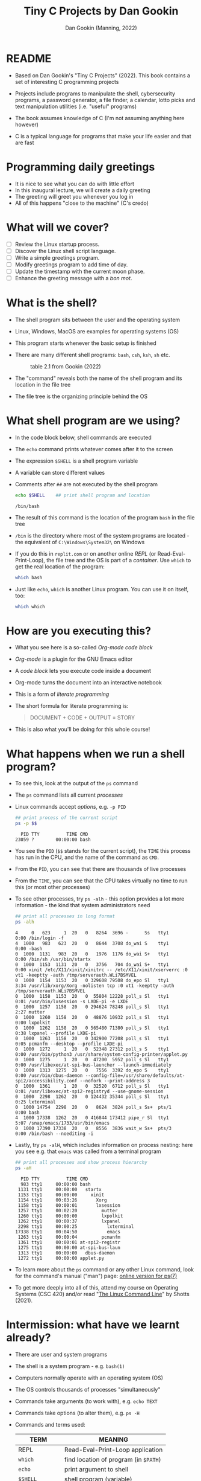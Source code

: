 #+TITLE:Tiny C Projects by Dan Gookin
#+AUTHOR: Dan Gookin (Manning, 2022)
#+STARTUP:overview hideblocks
#+PROPERTY: header-args:bash :exports both :comments both :results output :tangle yes
* README

  - Based on Dan Gookin's "Tiny C Projects" (2022). This book contains
    a set of interesting C programming projects

  - Projects include programs to manipulate the shell, cybersecurity
    programs, a password generator, a file finder, a calendar, lotto
    picks and text manipulation utilities (i.e. "useful" programs)

  - The book assumes knowledge of C (I'm not assuming anything here
    however)

  - C is a typical language for programs that make your life easier and
    that are fast

* Programming daily greetings

  - It is nice to see what you can do with little effort
  - In this inaugural lecture, we will create a daily greeting
  - The greeting will greet you whenever you log in
  - All of this happens "close to the machine" (C's credo)

* What will we cover?

  - [ ] Review the Linux startup process.
  - [ ] Discover the Linux shell script language.
  - [ ] Write a simple greetings program.
  - [ ] Modify greetings program to add time of day.
  - [ ] Update the timestamp with the current moon phase.
  - [ ] Enhance the greeting message with a /bon mot/.

* What is the shell?

  - The shell program sits between the user and the operating system
  - Linux, Windows, MacOS are examples for operating systems (OS)
  - This program starts whenever the basic setup is finished
  - There are many different shell programs: ~bash~, ~csh~, ~ksh~, ~sh~ etc.
    #+attr_html: :width 500px
    #+caption: table 2.1 from Gookin (2022)
    [[../img/tinyC_shells.png]]

  - The "command" reveals both the name of the shell program and its
    location in the file tree
  - The file tree is the organizing principle behind the OS

* What shell program are we using?

  - In the code block below, shell commands are executed
  - The ~echo~ command prints whatever comes after it to the screen
  - The expression ~$SHELL~ is a shell program variable
  - A variable can store different values
  - Comments after ~##~ are not executed by the shell program
    #+begin_src bash :exports both
      echo $SHELL    ## print shell program and location
    #+end_src

    #+RESULTS:
    : /bin/bash

  - The result of this command is the location of the program ~bash~ in
    the file tree
  - ~/bin~ is the directory where most of the system programs are
    located - the equivalent of ~C:\Windows\System32\~ on Windows
  - If you do this in ~replit.com~ or on another online /REPL/ (or
    Read-Eval-Print-Loop), the file tree and the OS is part of a
    /container/. Use ~which~ to get the real location of the program:
    #+begin_src bash
      which bash
    #+end_src
  - Just like ~echo~, ~which~ is another Linux program. You can use it on
    itself, too:
    #+begin_src bash
      which which
    #+end_src

* How are you executing this?
  #+attr_html: :width 400px
  [[../img/about-emacs.png]]

  - What you see here is a so-called /Org-mode code block/
  - /Org-mode/ is a plugin for the GNU Emacs editor
  - A /code block/ lets you execute code inside a document
  - Org-mode turns the document into an interactive notebook
  - This is a form of /literate programming/
  - The short formula for literate programming is:
    #+begin_quote
    DOCUMENT + CODE + OUTPUT = STORY
    #+end_quote
  - This is also what you'll be doing for this whole course!

* What happens when we run a shell program?

  - To see this, look at the output of the ~ps~ command
  - The ~ps~ command lists all current /processes/
  - Linux commands accept /options/, e.g. ~-p PID~
    #+begin_src bash :exports both
      ## print process of the current script
      ps -p $$
    #+end_src

    #+RESULTS:
    :   PID TTY          TIME CMD
    : 23059 ?        00:00:00 bash
  - You see the ~PID~ (~$$~ stands for the current script), the ~TIME~ this
    process has run in the CPU, and the name of the command as ~CMD~.
  - From the ~PID~, you can see that there are thousands of live processes
  - From the ~TIME~, you can see that the CPU takes virtually no time to
    run this (or most other processes)
  - To see other processes, try ~ps -alh~ - this option provides a lot
    more information - the kind that system administrators need
    #+begin_src bash
      ## print all processes in long format
      ps -alh
    #+end_src

    #+RESULTS:
    #+begin_example
    4     0   623     1  20   0   8264  3696 -      Ss   tty1       0:00 /bin/login -f
    4  1000   983   623  20   0   8644  3708 do_wai S    tty1       0:00 -bash
    0  1000  1131   983  20   0   1976  1176 do_wai S+   tty1       0:00 /bin/sh /usr/bin/startx
    0  1000  1153  1131  20   0   3756   704 do_wai S+   tty1       0:00 xinit /etc/X11/xinit/xinitrc -- /etc/X11/xinit/xserverrc :0 vt1 -keeptty -auth /tmp/serverauth.WLi7BSMVEL
    0  1000  1154  1153  20   0 329608 79508 do_epo Sl   tty1       3:34 /usr/lib/xorg/Xorg -nolisten tcp :0 vt1 -keeptty -auth /tmp/serverauth.WLi7BSMVEL
    0  1000  1158  1153  20   0  55804 12228 poll_s Sl   tty1       0:01 /usr/bin/lxsession -s LXDE-pi -e LXDE
    0  1000  1257  1158  20   0 294624 78248 poll_s Sl   tty1       2:27 mutter
    0  1000  1260  1158  20   0  48876 10932 poll_s Sl   tty1       0:00 lxpolkit
    0  1000  1262  1158  20   0 565480 71380 poll_s Sl   tty1       0:38 lxpanel --profile LXDE-pi
    0  1000  1263  1158  20   0 342900 77208 poll_s Sl   tty1       0:05 pcmanfm --desktop --profile LXDE-pi
    0  1000  1272     1  20   0  52348 27312 poll_s S    tty1       0:00 /usr/bin/python3 /usr/share/system-config-printer/applet.py
    0  1000  1275     1  20   0  47200  5952 poll_s Sl   tty1       0:00 /usr/libexec/at-spi-bus-launcher --launch-immediately
    0  1000  1313  1275  20   0   7556  3392 do_epo S    tty1       0:00 /usr/bin/dbus-daemon --config-file=/usr/share/defaults/at-spi2/accessibility.conf --nofork --print-address 3
    0  1000  1361     1  20   0  32520  6712 poll_s Sl   tty1       0:01 /usr/libexec/at-spi2-registryd --use-gnome-session
    0  1000  2298  1262  20   0 124432 35344 poll_s Sl   tty1       0:25 lxterminal
    0  1000 14754  2298  20   0   8624  3824 poll_s Ss+  pts/1      0:00 bash
    4  1000 17338  1262  20   0 416844 173412 pipe_r Sl  tty1       5:07 /snap/emacs/1733/usr/bin/emacs
    0  1000 17390 17338  20   0   8556  3836 wait_w Ss+  pts/3      0:00 /bin/bash --noediting -i
    #+end_example
  - Lastly, try ~ps -alH~, which includes information on process nesting:
    here you see e.g. that ~emacs~ was called from a terminal program
    #+begin_src bash :exports both
      ## print all processes and show process hierarchy
      ps -aH
    #+end_src
    #+RESULTS:
    #+begin_example
      PID TTY          TIME CMD
      983 tty1     00:00:00 bash
     1131 tty1     00:00:00   startx
     1153 tty1     00:00:00     xinit
     1154 tty1     00:03:26       Xorg
     1158 tty1     00:00:01       lxsession
     1257 tty1     00:02:20         mutter
     1260 tty1     00:00:00         lxpolkit
     1262 tty1     00:00:37         lxpanel
     2298 tty1     00:00:25           lxterminal
    17338 tty1     00:04:50           emacs
     1263 tty1     00:00:04         pcmanfm
     1361 tty1     00:00:01 at-spi2-registr
     1275 tty1     00:00:00 at-spi-bus-laun
     1313 tty1     00:00:00   dbus-daemon
     1272 tty1     00:00:00 applet.py
    #+end_example

  - To learn more about the ~ps~ command or any other Linux command, look
    for the command's manual ("man") page: [[https://man7.org/linux/man-pages/man1/ps.1.html][online version for ps(7)]]

  - To get more deeply into all of this, attend my course on Operating
    Systems (CSC 420) and/or read "[[https://linuxcommand.org][The Linux Command Line]]" by Shotts
    (2021).

* Intermission: what have we learnt already?

  - There are user and system programs
  - The shell is a system program - e.g. ~bash(1)~
  - Computers normally operate with an operating system (OS)
  - The OS controls thousands of processes "simultaneously"
  - Commands take arguments (to work with), e.g. ~echo TEXT~
  - Commands take options (to alter them), e.g. ~ps -H~
  - Commands and terms used:

    | TERM           | MEANING                             |
    |----------------+-------------------------------------|
    | REPL           | Read-Eval-Print-Loop application    |
    | ~which~          | find location of program (in ~$PATH~) |
    | ~echo~           | print argument to shell             |
    | ~$SHELL~         | shell program (variable)            |
    | ~/bin/bash~      | file tree location                  |
    | ~##~             | script comment mark                 |
    | ~ps -alhH~       | process listing w/options           |
    | ~ps -p PID~      | list process labeled ~PID~            |
    | ~bash(1)~, ~ps(7)~ | Unix-style manual pages             |
    | Org-mode       | Editor plugin (Emacs major mode)    |

  - Most computer users will never know what you already know!

* What is a shell startup script?

  - When a ~bash~ shell is started, it looks for a startup script
  - You can configure the shell using the startup script
  - We're going to add a greeting and customize it
  - 'Script' is really annother name for a program, usually reserved
    for programming languages that interpret rather than compile code
  - Code interpretation means "take the code and run it"
  - Code compilation means "translate code to something the machine
    understands" (and then run the 'machine code').

** How can you find and view the shell startup script?

   - To view the file use the ~cat~ command:
     #+BEGIN_SRC bash
       cat ~/.bash_profile
     #+END_SRC

   - This either gives you something (if ~.bash_profile~ exists) or
     nothing and an error (if it doesn't):
     #+begin_example bash
     cat: /home/pi/.bash_config: No such file or directory
     #+end_example

   - The curious expression ~~/~ is short for "your home directory":
     this is the place where the computer stores your stuff

   - The dot in the filename ~./bash_profile~ means that this is a
     "hidden" (configuration) file. In Windows you can configure your
     file explorer to view these files
     #+attr_html: :width 500px
     #+caption: Windows 10 File Explorer
     [[../img/tinyC_hidden.png]]

** How can you create and edit the startup script?

   - At this point, we don't want get into editing with an editor app
     quite yet - we will have to and when we do, we'll get started
     with a powerful one, [[https://gnu.org/software/emacs][GNU Emacs]].

   - Instead, we use the shell itself to ~echo~ lines to the script -
     this is OK as long as there are only a few and as long as we
     don't make mistakes - ~bash~ is not very smart or forgiving:
     #+begin_src bash
       echo '#!/bin/bash'
       echo '#startup greetings' >> ~/.bash_profile
       echo 'echo "Hello" $LOGNAME' >> ~/.bash_profile
       cat ~/.bash_profile
     #+end_src

     #+RESULTS:
     : #!/bin/bash
     : #startup greetings
     : echo "Hello" $LOGNAME

   - In the previous /code block/, three lines are added to the file
     ~.bash_profile~ that resides in ~$HOME~ (~/home/pi~ or ~~/~):
     1) This is a shell script (~#!~ is called "[[https://en.wikipedia.org/wiki/Shebang_(Unix)][shebang]]")
     2) A comment: ~startup greetings~ (not executed)
     3) A greeting: ~Hello~ followed by the content of ~$LOGNAME~

   - The variable ~$LOGNAME~ is set to your user or login name:
     #+begin_src bash
       echo $LOGNAME
       ,#+end_src7

       ,#+RESULTS:
       : pi

       - However, if you try to run ~.bash_profile~, you are stumped:
       ,#+begin_src bash
       ~/.bash_profile
     #+end_src

   - This generates the /error message/:
     #+begin_src bash
       bash: line 1: /home/pi/.bash_profile: Permission denied
     #+end_src

   - A long listing of the file reveals that the file /permissions/ are
     only read (~r~) or write (~w~):
     #+begin_src bash
       ls -la ~/.bash_profile
     #+end_src

     #+RESULTS:
     : -rw-r--r-- 1 pi pi 41 Dec 10 22:46 /home/pi/.bash_profile

   - Let's add execute (~x~) to the permissions and then run it:
     #+begin_src bash
       chmod +x ~/.bash_profile
       ~/.bash_profile
     #+end_src

     #+RESULTS:
     : Hello pi

   - It works now! From now on, every time you open a new shell,
     you'll be greeted. Try it yourself - open a new terminal shell
     and you should see ~Hello pi~ at the top of the shell screen.

** Intermission: what did you learn?

   These last two sections contained a lot of lingo - let's go through
   it. If you think you know what a term means already, good for you!

   | COMMAN/TERM     | MEANING                                      |
   |-----------------+----------------------------------------------|
   | Script          | Human-readable set of tasks for computers    |
   | Interpretation  | Take the code and run it                     |
   | Compilation     | Create a machine version of the code         |
   | Machine code    | Code that only the machine can understand    |
   | ~cat~ [file]      | view file                                    |
   | ~~/~              | short for user home directory (~$HOME~)        |
   | ~.~[file]         | file is hidden (configuration file)          |
   | Editor          | Software to create and change files          |
   | GNU Emacs       | GNU " Editor MACroS" popular text editor     |
   | ~#!/bin/bash~     | First line of bash script with shebang       |
   | code block      | Block of code (here in Emacs Org-mode)       |
   | ~$LOGNAME~        | Name of user who is logged in (you)          |
   | File permission | Permitted to read, write, execute (~rwx~) file |
   | ~chmod~           | Program to change file permissions           |

* A first C program

  - The classic first program in any language is "hello world"
  - The program write "hello world" to the screen
  - As simple as it sounds, this involves a bunch of computing

** What will you learn?

   - [ ] A first C command (~printf~ to print something)
   - [ ] How a complete C program looks like
   - [ ] How a C program is turned into machine code
   - [ ] How to get around in the file tree

** The first C command - ~printf~

   - The next code block contains a first command in C:
     #+begin_src C
       printf("Hello, Marcus!\n");
     #+end_src

   - I run this code block with the editor command ~C-c C-c~. It's not a
     program but only a single command inside a program. Emacs helps me
     with running it by supplementing the code around the program and
     by compiling, linking and running the machine code.

** How does a complete C program look like?

   - The complete version of the program looks like this:
     #+begin_src C :tangle ../src/hello.c :results none :comments none
       #include <stdio.h>

       int main(void)
       {
         printf("Hello, Marcus!\n");

         return(0);
       }
     #+end_src

   - To turn this program into an executable file, you need to
     1) /tangle/ the code block (extract the C code) as a C file
     2) compile the resulting C file into machine code
     3) run the machine code
     #+begin_src bash
       cd ../src/
       gcc hello.c -o hello
       ./hello
     #+end_src

     #+RESULTS:
     : Hello, Marcus!

   - Let's take the last ~bash~ code block apart:
     1) ~cd ../src~ changes the location to the ~src~ directory after
        going up one level in the file tree with ~..~
     2) ~../src/~ is a /relative path/, an address for the computer to
        find a location.
     3) You can also specify /absolute paths/ which begin at the /root/ of
        the computer's file tree (~/~), e.g. ~/home/pi/~
     4) The C file ~hello.c~ is compiled with the ~gcc~ compiler
        software[fn:1]
     5) The resulting /object C code/ is /linked/ to create an /executable/
        file named ~hello~.
     6) The name of the executable is specified with a /compiler
        option/, ~-o~

   - Let's take the program itself apart:
     1) ~#include~ is a pre-processing directive to include a file
     2) The included /header/ file ~stdio.h~ contains input/output
        functions (it's a C file located in ~/usr/include/)~
     3) When searching for the file, use ~$PATH~, which stores all
        locations the computer always looks through
     4) ~int main(void) { }~ is the main function - all C code must be
        inside the curly brackets
     5) ~printf("Hello, Marcus!\n");~ prints the /string/ of /characters/
        between the double apostrophs and adds a /newline/ at the end
     6) ~return (0);~ returns ~0~ if all went well
     7) All commands need to finish with a ~;~

** What did we learn?

   | TERM/COMMAND     | MEANING                                     |
   |------------------+---------------------------------------------|
   | ~C-c C-c~          | Keys to run Emacs Org-mode code block       |
   | tangle file      | Extract source code from literate file      |
   | Relative path    | Location relative to where you are (~$PWD~)   |
   | Absolute path    | Location relative to the file tree root (~/~) |
   | ~cd~               | Change working directory (up, down or stay) |
   | ~.c~               | File extension for C source files           |
   | ~gcc~              | GNU C Compiler                              |
   | ~gcc~ [f1] ~-o~ [f2] | Compile ~f1~ and create executable ~f2~         |
   | ~#include~ [file]  | Preprocessor directive "include file"       |
   | ~$PATH~            | Locations the computer looks for software   |
   | ~stdio.h~          | C header file to input and output data      |
   | ~printf~           | C function to print arguments to screen     |
   | ~"hello"~          | A string of characters (~h~, ~e~ , ~l~, ~o~)        |
   | ~\n~               | An escape character that adds a new line    |
   | ~return~           | Return flag for (un)successful completion   |

* TODO Practice
* References

  - Gookin D (2022). Tiny C Projects. Manning.
  - Shotts W (2021). The Linux Command Line. NoStarch Press. Free PDF
    version at [[https://linuxcommand.org][linuxcommand.org]]

* Footnotes

[fn:1] (~gcc~ stands for "GNU C Compiler" - that's the same "GNU" as in
"GNU Emacs". GNU is a so-called recursive acronym. It stands for
"GNU's Not Unix". GNU is an free operating system (OS) created
originally by Rchard Stallman for the Free Software Foundation
([[https://fsf.org/][fsf.org]]). Linux is another OS distributed freely and openly under a
[[https://gnu.org/licenses/][GNU license]].
